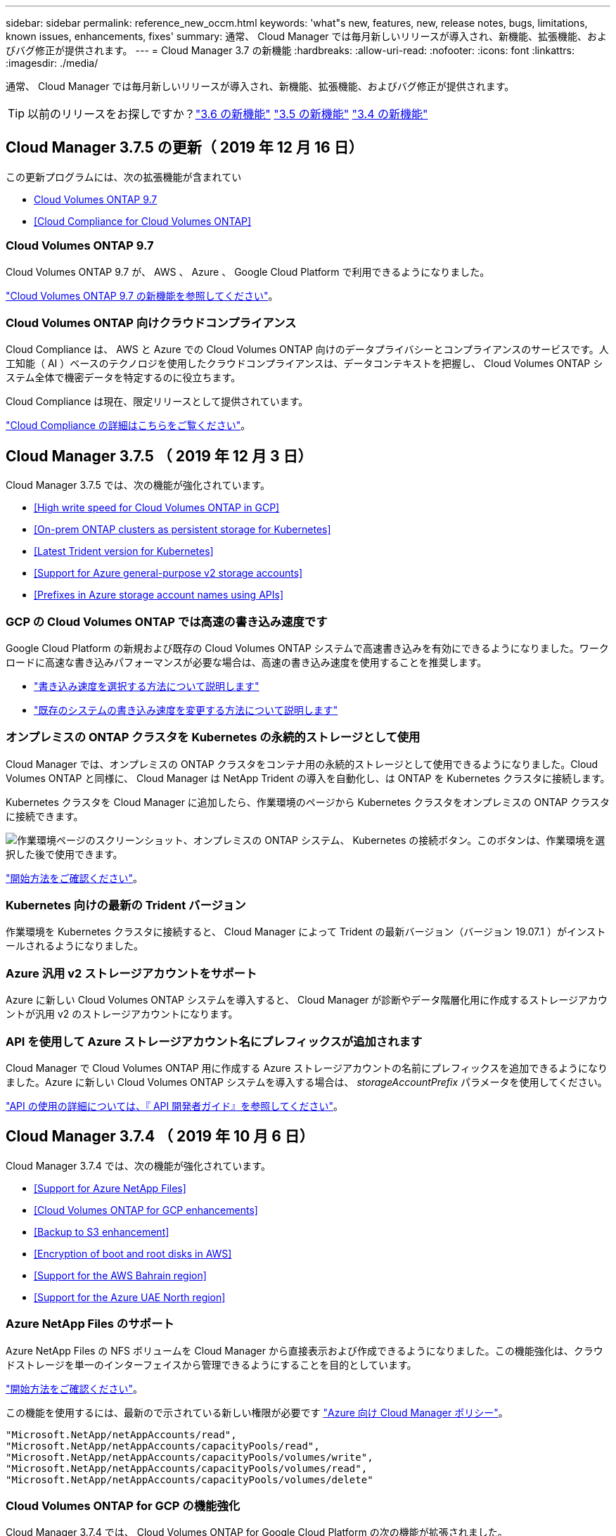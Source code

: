 ---
sidebar: sidebar 
permalink: reference_new_occm.html 
keywords: 'what"s new, features, new, release notes, bugs, limitations, known issues, enhancements, fixes' 
summary: 通常、 Cloud Manager では毎月新しいリリースが導入され、新機能、拡張機能、およびバグ修正が提供されます。 
---
= Cloud Manager 3.7 の新機能
:hardbreaks:
:allow-uri-read: 
:nofooter: 
:icons: font
:linkattrs: 
:imagesdir: ./media/


[role="lead"]
通常、 Cloud Manager では毎月新しいリリースが導入され、新機能、拡張機能、およびバグ修正が提供されます。


TIP: 以前のリリースをお探しですか？link:https://docs.netapp.com/us-en/occm36/reference_new_occm.html["3.6 の新機能"^]
link:https://docs.netapp.com/us-en/occm35/reference_new_occm.html["3.5 の新機能"^]
link:https://docs.netapp.com/us-en/occm34/reference_new_occm.html["3.4 の新機能"^]



== Cloud Manager 3.7.5 の更新（ 2019 年 12 月 16 日）

この更新プログラムには、次の拡張機能が含まれてい

* <<Cloud Volumes ONTAP 9.7>>
* <<Cloud Compliance for Cloud Volumes ONTAP>>




=== Cloud Volumes ONTAP 9.7

Cloud Volumes ONTAP 9.7 が、 AWS 、 Azure 、 Google Cloud Platform で利用できるようになりました。

https://docs.netapp.com/us-en/cloud-volumes-ontap/reference_new_97.html["Cloud Volumes ONTAP 9.7 の新機能を参照してください"^]。



=== Cloud Volumes ONTAP 向けクラウドコンプライアンス

Cloud Compliance は、 AWS と Azure での Cloud Volumes ONTAP 向けのデータプライバシーとコンプライアンスのサービスです。人工知能（ AI ）ベースのテクノロジを使用したクラウドコンプライアンスは、データコンテキストを把握し、 Cloud Volumes ONTAP システム全体で機密データを特定するのに役立ちます。

Cloud Compliance は現在、限定リリースとして提供されています。

link:concept_cloud_compliance.html["Cloud Compliance の詳細はこちらをご覧ください"]。



== Cloud Manager 3.7.5 （ 2019 年 12 月 3 日）

Cloud Manager 3.7.5 では、次の機能が強化されています。

* <<High write speed for Cloud Volumes ONTAP in GCP>>
* <<On-prem ONTAP clusters as persistent storage for Kubernetes>>
* <<Latest Trident version for Kubernetes>>
* <<Support for Azure general-purpose v2 storage accounts>>
* <<Prefixes in Azure storage account names using APIs>>




=== GCP の Cloud Volumes ONTAP では高速の書き込み速度です

Google Cloud Platform の新規および既存の Cloud Volumes ONTAP システムで高速書き込みを有効にできるようになりました。ワークロードに高速な書き込みパフォーマンスが必要な場合は、高速の書き込み速度を使用することを推奨します。

* link:task_planning_your_config.html#choosing-a-write-speed["書き込み速度を選択する方法について説明します"]
* link:task_modifying_ontap_cloud.html#changing-write-speed-to-normal-or-high["既存のシステムの書き込み速度を変更する方法について説明します"]




=== オンプレミスの ONTAP クラスタを Kubernetes の永続的ストレージとして使用

Cloud Manager では、オンプレミスの ONTAP クラスタをコンテナ用の永続的ストレージとして使用できるようになりました。Cloud Volumes ONTAP と同様に、 Cloud Manager は NetApp Trident の導入を自動化し、は ONTAP を Kubernetes クラスタに接続します。

Kubernetes クラスタを Cloud Manager に追加したら、作業環境のページから Kubernetes クラスタをオンプレミスの ONTAP クラスタに接続できます。

image:screenshot_kubernetes_connect_onprem.gif["作業環境ページのスクリーンショット、オンプレミスの ONTAP システム、 Kubernetes の接続ボタン。このボタンは、作業環境を選択した後で使用できます。"]

link:task_connecting_kubernetes.html["開始方法をご確認ください"]。



=== Kubernetes 向けの最新の Trident バージョン

作業環境を Kubernetes クラスタに接続すると、 Cloud Manager によって Trident の最新バージョン（バージョン 19.07.1 ）がインストールされるようになりました。



=== Azure 汎用 v2 ストレージアカウントをサポート

Azure に新しい Cloud Volumes ONTAP システムを導入すると、 Cloud Manager が診断やデータ階層化用に作成するストレージアカウントが汎用 v2 のストレージアカウントになります。



=== API を使用して Azure ストレージアカウント名にプレフィックスが追加されます

Cloud Manager で Cloud Volumes ONTAP 用に作成する Azure ストレージアカウントの名前にプレフィックスを追加できるようになりました。Azure に新しい Cloud Volumes ONTAP システムを導入する場合は、 _storageAccountPrefix_ パラメータを使用してください。

link:api.html["API の使用の詳細については、『 API 開発者ガイド』を参照してください"]。



== Cloud Manager 3.7.4 （ 2019 年 10 月 6 日）

Cloud Manager 3.7.4 では、次の機能が強化されています。

* <<Support for Azure NetApp Files>>
* <<Cloud Volumes ONTAP for GCP enhancements>>
* <<Backup to S3 enhancement>>
* <<Encryption of boot and root disks in AWS>>
* <<Support for the AWS Bahrain region>>
* <<Support for the Azure UAE North region>>




=== Azure NetApp Files のサポート

Azure NetApp Files の NFS ボリュームを Cloud Manager から直接表示および作成できるようになりました。この機能強化は、クラウドストレージを単一のインターフェイスから管理できるようにすることを目的としています。

link:task_manage_anf.html["開始方法をご確認ください"]。

この機能を使用するには、最新ので示されている新しい権限が必要です https://occm-sample-policies.s3.amazonaws.com/Policy_for_cloud_Manager_Azure_3.7.4.json["Azure 向け Cloud Manager ポリシー"^]。

[source, json]
----
"Microsoft.NetApp/netAppAccounts/read",
"Microsoft.NetApp/netAppAccounts/capacityPools/read",
"Microsoft.NetApp/netAppAccounts/capacityPools/volumes/write",
"Microsoft.NetApp/netAppAccounts/capacityPools/volumes/read",
"Microsoft.NetApp/netAppAccounts/capacityPools/volumes/delete"
----


=== Cloud Volumes ONTAP for GCP の機能強化

Cloud Manager 3.7.4 では、 Cloud Volumes ONTAP for Google Cloud Platform の次の機能が拡張されました。

GCP Marketplace での従量課金制サブスクリプション:: Google Cloud Platform Marketplace で Cloud Volumes ONTAP に登録すれば、 Cloud Volumes ONTAP の料金を支払うことができます。
+
--
https://console.cloud.google.com/marketplace/details/netapp-cloudmanager/cloud-manager["Google Cloud Platform Marketplace ： Cloud Manager for Cloud Volumes ONTAP"^]

--
共有 VPC:: Cloud Manager と Cloud Volumes ONTAP が Google Cloud Platform の共有 VPC でサポートされるようになりました。
+
--
共有 VPC を使用すると、複数のプロジェクトの仮想ネットワークを設定し、一元管理できます。共有 VPC ネットワークを _host project_ でセットアップし、サービス project_ に Cloud Manager と Cloud Volumes ONTAP の仮想マシンインスタンスを導入できます。 https://cloud.google.com/vpc/docs/shared-vpc["Google Cloud のドキュメント：「 Shared VPC Overview"^]。

--
複数の Google Cloud プロジェクト:: Cloud Volumes ONTAP を Cloud Manager と同じプロジェクトに含める必要はなくなりました。Cloud Manager サービスアカウントとロールを追加のプロジェクトに追加し、 Cloud Volumes ONTAP を導入するプロジェクトから選択できます。
+
--
image:screenshot_gcp_project.gif["Working Environment ウィザードでのプロジェクト選択オプションを示すスクリーンショット。"]

Cloud Manager サービスアカウントの設定の詳細については、 link:task_getting_started_gcp.html#service-account["このページの手順 4b を参照してください"]。

--
Cloud Manager API を使用する場合、お客様が管理する暗号化キー:: Google Cloud Storage では常にデータが暗号化されてからディスクに書き込まれますが、 Cloud Manager API を使用して、 _cuser-managed 暗号化キー _ を使用する新しい Cloud Volumes ONTAP システムを作成できます。これらは、 Cloud Key Management Service を使用して GCP で生成および管理するキーです。
+
--
を参照してください link:api.html#_creating_systems_in_gcp["API 開発者ガイド"^] "GcpEncryption" パラメータの使用方法の詳細については、を参照してください。

この機能を使用するには、最新ので示されている新しい権限が必要です https://occm-sample-policies.s3.amazonaws.com/Policy_for_Cloud_Manager_3.7.4_GCP.yaml["GCP 向け Cloud Manager ポリシー"^]：

[source, yaml]
----
- cloudkms.cryptoKeyVersions.useToEncrypt
- cloudkms.cryptoKeys.get
- cloudkms.cryptoKeys.list
- cloudkms.keyRings.list
----
--




=== S3 へのバックアップの機能拡張

これで、既存ボリュームのバックアップを削除できるようになります。以前は、削除できたのは削除されたボリュームのバックアップだけでした。

link:task_backup_to_s3.html["S3 へのバックアップに関する詳細情報"]。



=== AWS のブートディスクとルートディスクの暗号化

AWS Key Management Service （ KMS ；キー管理サービス）を使用したデータ暗号化を有効にすると、 Cloud Volumes ONTAP のブートディスクとルートディスクも暗号化されるようになりました。これには、 HA ペアのメディエーターインスタンスのブートディスクが含まれます。ディスクは、作業環境の作成時に選択した CMK を使用して暗号化されます。


NOTE: ブートディスクとルートディスクは、これらのクラウドプロバイダではデフォルトで暗号化が有効になるため、 Azure と Google Cloud Platform では常に暗号化されます。



=== AWS バーレーンリージョンがサポートされます

Cloud Manager と Cloud Volumes ONTAP は、 AWS Middle East （バーレーン）リージョンでサポートされるようになりました。



=== Azure UAE 北部をサポート

Cloud Manager と Cloud Volumes ONTAP は、 Azure UAE 北部でサポートされるようになりました。

https://cloud.netapp.com/cloud-volumes-global-regions["サポートされているすべてのリージョンを表示し"^]。



== Cloud Manager 3.7.3 の更新（ 2019 年 9 月 15 日）

Cloud Manager で、 Cloud Volumes ONTAP から Amazon S3 にデータをバックアップできるようになりました。



=== S3 へのバックアップ

S3 へのバックアップは、クラウドデータを完全に管理して保護するバックアップとリストアの機能を提供する、 Cloud Volumes ONTAP 向けのアドオンサービスです。バックアップは、ほぼ長期のリカバリやクローニングに使用されるボリュームの Snapshot コピーとは無関係に S3 オブジェクトストレージに格納されます。

link:task_backup_to_s3.html["開始方法をご確認ください"]。

この機能を使用するには、を更新する必要があります https://mysupport.netapp.com/cloudontap/iampolicies["Cloud Manager ポリシー"^]。現在、次の VPC エンドポイント権限が必要です。

[source, json]
----
"ec2:DescribeVpcEndpoints",
"ec2:CreateVpcEndpoint",
"ec2:ModifyVpcEndpoint",
"ec2:DeleteVpcEndpoints"
----


== Cloud Manager 3.7.3 （ 2019 年 9 月 11 日）

Cloud Manager 3.7.3 では、次の機能が強化されています。

* <<Discovery and management of Cloud Volumes Service for AWS>>
* <<New subscription required in the AWS Marketplace>>
* <<Support for AWS GovCloud (US-East)>>




=== Cloud Volumes Service for AWS の検出および管理

Cloud Manager ので Cloud Volume を検出できるようになりました https://cloud.netapp.com/cloud-volumes-service-for-aws["Cloud Volumes Service for AWS"^] サブスクリプション。検出後、 Cloud Volume は Cloud Manager から直接追加できます。この機能拡張により、単一のコンソールからネットアップのクラウドストレージを管理できます。

link:task_manage_cvs_aws.html["開始方法をご確認ください"]。



=== AWS Marketplace での新しいサブスクリプションが必要です

https://aws.amazon.com/marketplace/pp/B07QX2QLXX["AWS Marketplace で新しいサブスクリプションが提供されています"^]。Cloud Volumes ONTAP 9.6 PAYGO を導入するには、この 1 回限りのサブスクリプションが必要です（ 30 日間の無償トライアルシステムを除く）。サブスクリプションでは、 Cloud Volumes ONTAP PAYGO および BYOL のアドオン機能も提供できます。作成した Cloud Volumes ONTAP PAYGO システムごと、および有効にしたアドオン機能ごとに、このサブスクリプションから料金が請求されます。

バージョン 9.6 以降では、この新しいサブスクリプション方式で、 Cloud Volumes ONTAP PAYGO の既存の 2 つの AWS Marketplace サブスクリプションが置き換えられました。からのサブスクリプションが必要です https://aws.amazon.com/marketplace/search/results?x=0&y=0&searchTerms=cloud+volumes+ontap+byol["Cloud Volumes ONTAP BYOL を導入する際の既存の AWS Marketplace のページ"^]。

link:reference_aws_marketplace.html["各 AWS Marketplace のページについては、こちらをご覧ください"]。



=== AWS GovCloud （米国東部）のサポート

Cloud Manager と Cloud Volumes ONTAP が AWS GovCloud （ US-East ）リージョンでサポートされるようになりました。



== GCP で Cloud Volumes ONTAP が一般提供されています （ 2019 年 9 月 3 日）

Cloud Volumes ONTAP は、お客様が独自のライセンスを使用（ BYOL ）したときに、一般的に Google Cloud Platform （ GCP ）で利用できるようになりました。従量課金制のプロモーションもご利用いただけます。このキャンペーンでは、無制限のシステム数のライセンスが無料で提供されており、 2019 年 9 月末に有効期限が切れます。

* link:task_getting_started_gcp.html["GCP の使用を開始する方法をご確認ください"]
* https://docs.netapp.com/us-en/cloud-volumes-ontap/reference_configs_gcp_96.html["サポートされている構成を表示する"^]




== Cloud Manager 3.7.2 （ 2019 年 8 月 5 日）

* <<FlexCache licenses>>
* <<Kubernetes storage classes for iSCSI>>
* <<Management of inodes>>
* <<Support for the Hong Kong region in AWS>>
* <<Support for the Australia Central regions in Azure>>




=== FlexCache ライセンス

Cloud Manager で、すべての新しい Cloud Volumes ONTAP システム用の FlexCache ライセンスが生成されるようになりました。ライセンスの使用量は 500GB に制限されています。

ライセンスを生成するには、 Cloud Manager から https://ipa-signer.cloudmanager.netapp.com にアクセスする必要があります。この URL にファイアウォールからアクセスできることを確認してください。



=== iSCSI 用の Kubernetes ストレージクラス

Cloud Volumes ONTAP を Kubernetes クラスタに接続すると、 Cloud Manager は、 iSCSI 永続ボリュームで使用できる Kubernetes ストレージクラスを 2 つ追加で作成するようになりました。

* * NetApp-file-san* ： iSCSI パーシステントボリュームをシングルノードの Cloud Volumes ONTAP システムにバインドする場合
* * NetApp-file-redundant-san * ： iSCSI 永続的ボリュームを Cloud Volumes ONTAP HA ペアにバインドする場合




=== inode の管理

Cloud Manager でボリュームの inode の使用量が監視されるようになりました。inode の 85% を使用すると、 Cloud Manager はボリュームのサイズを増やして、使用可能な inode の数を増やします。ボリュームに含めることができるファイル数は、ボリューム内の inode の数によって決まります。


NOTE: Cloud Manager は、容量管理モードが自動（デフォルト設定）に設定されている場合にのみ inode 使用量を監視します。



=== AWS での香港リージョンのサポート

Cloud Manager と Cloud Volumes ONTAP が AWS のアジア太平洋（香港）リージョンでサポートされるようになりました。



=== Azure のオーストラリア中部リージョンのサポート

Cloud Manager と Cloud Volumes ONTAP が次の Azure リージョンでサポートされるようになりました。

* オーストラリア中部
* オーストラリアセントラル 2.


https://cloud.netapp.com/cloud-volumes-global-regions["サポートされているリージョンの一覧を参照してください"^]。



== バックアップとリストアに関する最新情報（ 2019 年 7 月 15 日）

3.7.1 リリース以降、 Cloud Manager では、バックアップのダウンロードとリストアに使用する Cloud Manager の設定はサポートされなくなりました。 link:task_restoring.html["Cloud Manager をリストアするには、次の手順を実行する必要があります"]。



== Cloud Manager 3.7.1 （ 2019 年 7 月 1 日）

* このリリースには主にバグ修正が含まれています。
* 拡張機能が 1 つ含まれています。 Cloud Manager は、ネットアップサポートに登録されている各 Cloud Volumes ONTAP システム（新規および既存の両方のシステム）に NetApp Volume Encryption （ NVE ）ライセンスをインストールするようになりました。
+
** link:task_adding_nss_accounts.html["Cloud Manager へのネットアップサポートサイトのアカウントの追加"]
** link:task_registering.html["従量課金制システムの登録"]
** link:task_encrypting_volumes.html["NetApp Volume Encryption のセットアップ"]
+

NOTE: Cloud Manager は、中国地域のシステムに NVE ライセンスをインストールしません。







== Cloud Manager 3.7 の更新（ 2019 年 6 月 16 日）

Cloud Volumes ONTAP 9.6 は、 AWS 、 Azure 、 Google Cloud Platform でプライベートプレビューとして利用できるようになりました。プライベートプレビューに参加するには、 ng-Cloud-Volume-ONTAP-preview@netapp.com にリクエストを送信します。

https://docs.netapp.com/us-en/cloud-volumes-ontap/reference_new_96.html["Cloud Volumes ONTAP 9.6 の新機能をご覧ください"^]



== Cloud Manager 3.7 （ 2019 年 6 月 5 日）

* <<Support for upcoming Cloud Volumes ONTAP 9.6 release>>
* <<NetApp Cloud Central accounts>>
* <<Backup and restore with the Cloud Backup Service>>




=== 今後の Cloud Volumes ONTAP 9.6 リリースでサポートされる予定です

Cloud Manager 3.7 では、次回の Cloud Volumes ONTAP 9.6 リリースがサポートされます。9.6 リリースには、 Cloud Volumes ONTAP のプライベートプレビューが Google Cloud Platform に含まれています。9.6 が利用可能になったらリリースノートを更新します。



=== NetApp Cloud Central アカウント

クラウドリソースの管理方法が強化されました。各 Cloud Manager システムには、 _NetApp Cloud Central アカウント _ が関連付けられます。このアカウントはマルチテナンシーに対応しており、将来的には他のネットアップクラウドデータサービスにも対応する予定です。

Cloud Manager では、 Cloud Central アカウントは、 Cloud Volumes ONTAP を導入する Cloud Manager システムおよび _ ワークスペース _ のコンテナです。

link:concept_cloud_central_accounts.html["Cloud Central アカウントでマルチテナンシーを実現する方法をご確認ください"]。


NOTE: Cloud Central アカウントサービスに接続するためには、 Cloud Manager から https://cloudmanager.cloud.netapp.com_ にアクセスする必要があります。ファイアウォールでこの URL を開いて、 Cloud Manager がサービスに接続できることを確認します。



==== システムと Cloud Central アカウントの統合

クラウドマネージャ 3.7 にアップグレードした後、クラウドセントラルアカウントと統合するために、特定のクラウドマネージャシステムを選択する予定です。アカウントを作成し、各ユーザに新しいロールを割り当ててワークスペースを作成し、既存の作業環境をワークスペースに配置します。Cloud Volumes ONTAP システムが停止することはありません。

link:concept_cloud_central_accounts.html#faq["質問がある場合は、この FAQ を参照してください。"]。



=== Cloud Backup Service を使用したバックアップとリストア

NetApp Cloud Backup Service for Cloud Volumes ONTAP は、クラウドデータの保護と長期保管のためのフルマネージドのバックアップ / リストア機能を提供します。Cloud Backup Service と Cloud Volumes ONTAP for AWS を統合できます。サービスによって作成されたバックアップは、 AWS S3 オブジェクトストレージに格納されます。

https://cloud.netapp.com/cloud-backup-service["Cloud Backup Service の詳細については、こちらをご覧ください"^]。

バックアップエージェントをインストールして設定し、バックアップとリストアの処理を開始します。サポートが必要な場合は、 Cloud Manager のチャットアイコンを使用してお問い合わせください。


NOTE: この手動プロセスはサポートされなくなりました。S3 へのバックアップ機能は、 3.7.3 リリースで Cloud Manager に統合されました。
